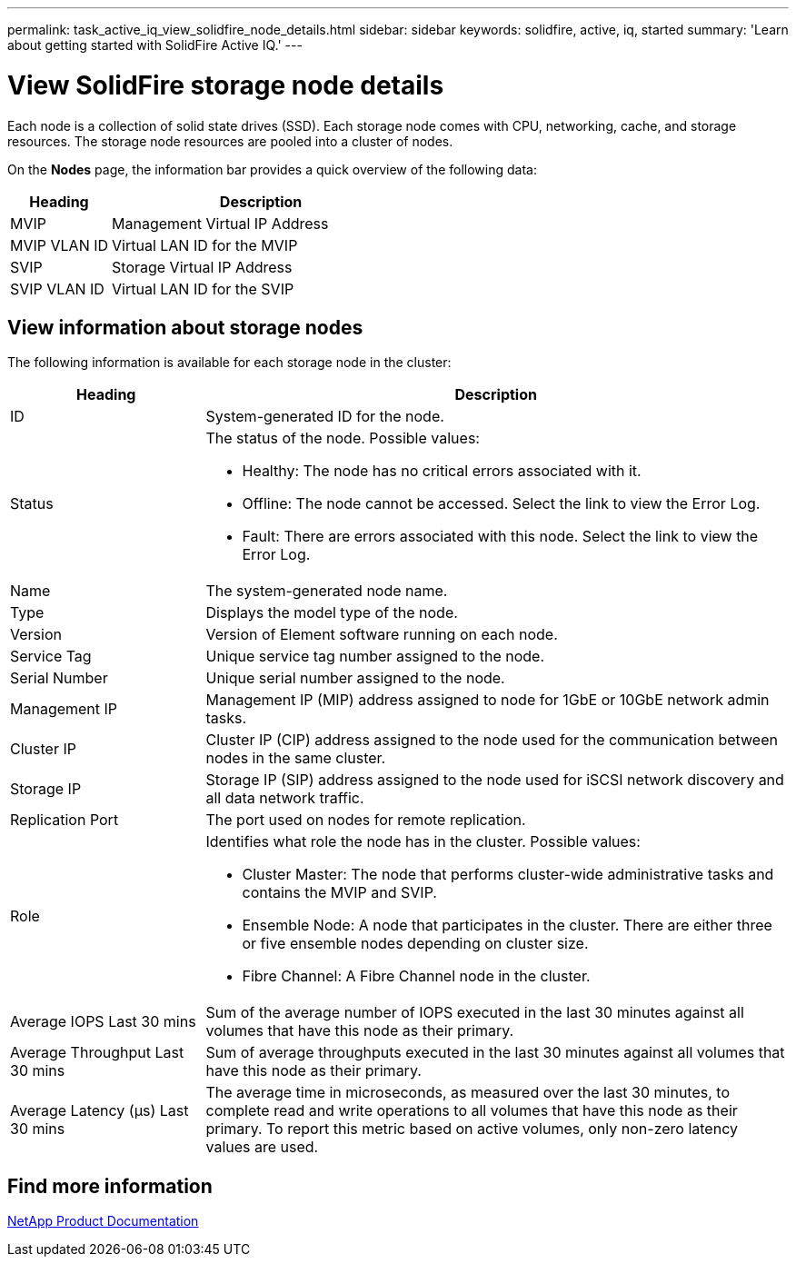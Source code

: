 ---
permalink: task_active_iq_view_solidfire_node_details.html
sidebar: sidebar
keywords: solidfire, active, iq, started
summary: 'Learn about getting started with SolidFire Active IQ.'
---

= View SolidFire storage node details
:icons: font
:imagesdir: ../media/

[.lead]
Each node is a collection of solid state drives (SSD). Each storage node comes with CPU, networking, cache, and storage resources. The storage node resources are pooled into a cluster of nodes.

On the *Nodes* page, the information bar provides a quick overview of the following data:

[cols=2*,options="header",cols="25,75"]
|===
|Heading |Description
|MVIP |Management Virtual IP Address
|MVIP VLAN ID	|Virtual LAN ID for the MVIP
|SVIP |Storage Virtual IP Address
|SVIP VLAN ID |Virtual LAN ID for the SVIP
|===

== View information about storage nodes
The following information is available for each storage node in the cluster:

[cols=2*,options="header",cols="25,75"]
|===
|Heading |Description
|ID	|System-generated ID for the node.
|Status
a|
The status of the node. Possible values:

* Healthy: The node has no critical errors associated with it.
* Offline: The node cannot be accessed. Select the link to view the Error Log.
* Fault: There are errors associated with this node. Select the link to view the Error Log.
|Name |The system-generated node name.
|Type |Displays the model type of the node.
|Version |Version of Element software running on each node.
|Service Tag |Unique service tag number assigned to the node.
|Serial Number |Unique serial number assigned to the node.
|Management IP |Management IP (MIP) address assigned to node for 1GbE or 10GbE network admin tasks.
|Cluster IP	|Cluster IP (CIP) address assigned to the node used for the communication between nodes in the same cluster.
|Storage IP	|Storage IP (SIP) address assigned to the node used for iSCSI network discovery and all data network traffic.
|Replication Port	|The port used on nodes for remote replication.
|Role
a|
Identifies what role the node has in the cluster. Possible values:

* Cluster Master: The node that performs cluster-wide administrative tasks and contains the MVIP and SVIP.
* Ensemble Node: A node that participates in the cluster. There are either three or five ensemble nodes depending on cluster size.
* Fibre Channel: A Fibre Channel node in the cluster.
|Average IOPS Last 30 mins |Sum of the average number of IOPS executed in the last 30 minutes against all volumes that have this node as their primary.
|Average Throughput Last 30 mins |Sum of average throughputs executed in the last 30 minutes against all volumes that have this node as their primary.
|Average Latency (µs) Last 30 mins |The average time in microseconds, as measured over the last 30 minutes, to complete read and write operations to all volumes that have this node as their primary. To report this metric based on active volumes, only non-zero latency values are used.
|===

== Find more information
https://www.netapp.com/support-and-training/documentation/[NetApp Product Documentation^]
